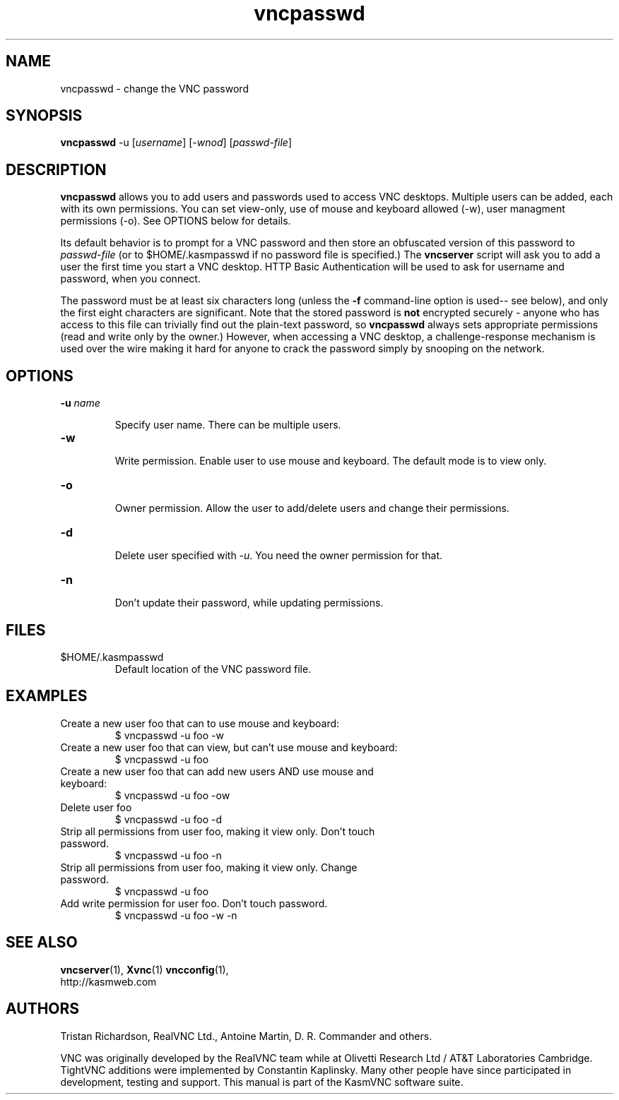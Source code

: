 .TH vncpasswd 1 "" "KasmVNC" "Virtual Network Computing"
.SH NAME
vncpasswd \- change the VNC password
.SH SYNOPSIS
\fBvncpasswd\fR -u [\fIusername\fR] [\fI-wnod\fR] [\fIpasswd-file\fR]
.SH DESCRIPTION
.B vncpasswd
allows you to add users and passwords used to access VNC desktops. Multiple
users can be added, each with its own permissions. You can set view-only, use of
mouse and keyboard allowed (-w), user managment permissions (-o). See OPTIONS
below for details.

Its default behavior is to prompt for a VNC password and then store an
obfuscated version of this password to \fIpasswd-file\fR (or to
$HOME/.kasmpasswd if no password file is specified.)  The \fBvncserver\fP script
will ask you to add a user the first time you start a VNC desktop. HTTP Basic
Authentication will be used to ask for username and password, when you connect.

The password must be at least six characters long (unless the \fB\-f\fR
command-line option is used-- see below), and only the first eight
characters are significant.  Note that the stored password is \fBnot\fP
encrypted securely - anyone who has access to this file can trivially find out
the plain-text password, so \fBvncpasswd\fP always sets appropriate permissions
(read and write only by the owner.)  However, when accessing a VNC desktop, a
challenge-response mechanism is used over the wire making it hard for anyone to
crack the password simply by snooping on the network.

.SH OPTIONS

.TP
.B \-u \fIname\fR

Specify user name. There can be multiple users.

.TP
.B \-w

Write permission. Enable user to use mouse and keyboard. The default mode is to
view only.

.TP
.B \-o

Owner permission. Allow the user to add/delete users and change their
permissions.

.TP
.B \-d

Delete user specified with \fI-u\fR. You need the owner permission for that.

.TP
.B \-n

Don't update their password, while updating permissions.

.SH FILES
.TP
$HOME/.kasmpasswd
Default location of the VNC password file.

.SH EXAMPLES
.TP
Create a new user foo that can to use mouse and keyboard:
$ vncpasswd -u foo -w

.TP
Create a new user foo that can view, but can't use mouse and keyboard:
$ vncpasswd -u foo

.TP
Create a new user foo that can add new users AND use mouse and keyboard:
$ vncpasswd -u foo -ow

.TP
Delete user foo
$ vncpasswd -u foo -d

.TP
Strip all permissions from user foo, making it view only. Don't touch password.
$ vncpasswd -u foo -n

.TP
Strip all permissions from user foo, making it view only. Change password.
$ vncpasswd -u foo

.TP
Add write permission for user foo. Don't touch password.
$ vncpasswd -u foo -w -n

.SH SEE ALSO
.BR vncserver (1),
.BR Xvnc (1)
.BR vncconfig (1),
.br
http://kasmweb.com

.SH AUTHORS
Tristan Richardson, RealVNC Ltd., Antoine Martin, D. R. Commander and others.

VNC was originally developed by the RealVNC team while at Olivetti
Research Ltd / AT&T Laboratories Cambridge.  TightVNC additions were
implemented by Constantin Kaplinsky. Many other people have since
participated in development, testing and support. This manual is part
of the KasmVNC software suite.
